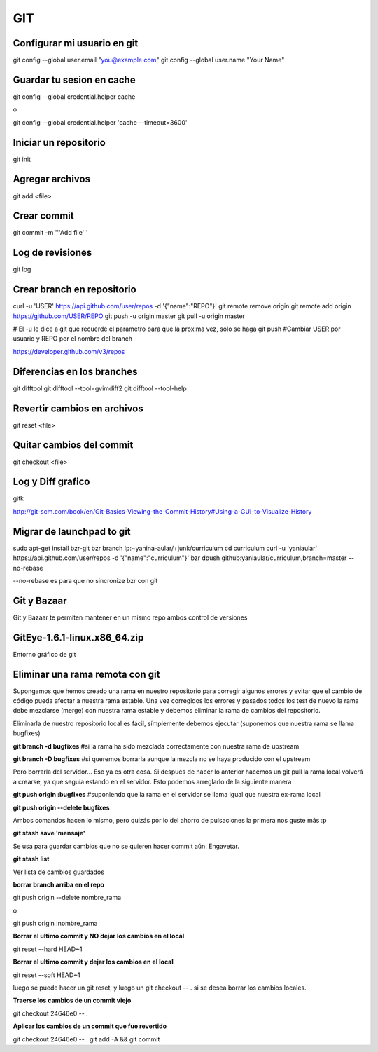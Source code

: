 GIT
===


Configurar mi usuario en git
----------------------------

git config --global user.email "you@example.com"
git config --global user.name "Your Name"

Guardar tu sesion en cache
--------------------------

git config --global credential.helper cache

o

git config --global credential.helper 'cache --timeout=3600'


Iniciar un repositorio
----------------------

git init

Agregar archivos
----------------

git add <file>

Crear commit
------------

git commit -m '''Add file'''

Log de revisiones
-----------------

git log

Crear branch en repositorio
---------------------------

curl -u 'USER' https://api.github.com/user/repos -d '{"name":"REPO"}'
git remote remove origin
git remote add origin https://github.com/USER/REPO
git push -u origin master
git pull -u origin master

# El -u le dice a git que recuerde el parametro para que la proxima vez, solo se haga git push
#Cambiar USER por usuario y REPO por el nombre del branch

https://developer.github.com/v3/repos

Diferencias en los branches
---------------------------

git difftool
git difftool --tool=gvimdiff2
git difftool --tool-help

Revertir cambios en archivos
----------------------------

git reset <file>

Quitar cambios del commit
-------------------------

git checkout <file>

Log y Diff grafico
------------------

gitk

http://git-scm.com/book/en/Git-Basics-Viewing-the-Commit-History#Using-a-GUI-to-Visualize-History

Migrar de launchpad to git
--------------------------

sudo apt-get install bzr-git
bzr branch lp:~yanina-aular/+junk/curriculum
cd curriculum 
curl -u 'yaniaular' https://api.github.com/user/repos -d '{"name":"curriculum"}'
bzr dpush github:yaniaular/curriculum,branch=master --no-rebase

--no-rebase es para que no sincronize bzr con git

Git y Bazaar
------------

Git y Bazaar te permiten mantener en un mismo repo ambos control de versiones

GitEye-1.6.1-linux.x86_64.zip
-----------------------------

Entorno gráfico de git

Eliminar una rama remota con git
--------------------------------

Supongamos que hemos creado una rama en nuestro repositorio para corregir
algunos errores y evitar que el cambio de código pueda afectar a nuestra rama
estable. Una vez corregidos los errores y pasados todos los test de nuevo la
rama debe mezclarse (merge) con nuestra rama estable y debemos eliminar la rama
de cambios del repositorio.

Eliminarla de nuestro repositorio local es fácil, símplemente debemos ejecutar
(suponemos que nuestra rama se llama bugfixes)

**git branch -d bugfixes** #si la rama ha sido mezclada correctamente con
nuestra rama de upstream

**git branch -D bugfixes** #si queremos borrarla aunque la mezcla no se haya
producido con el upstream

Pero borrarla del servidor… Eso ya es otra cosa. Si después de hacer lo
anterior hacemos un git pull la rama local volverá a crearse, ya que seguía
estando en el servidor. Esto podemos arreglarlo de la siguiente manera

**git push origin :bugfixes** #suponiendo que la rama en el servidor se llama
igual que nuestra ex-rama local

**git push origin --delete bugfixes**

Ambos comandos hacen lo mismo, pero quizás por lo del ahorro de pulsaciones la
primera nos guste más :p
 
**git stash save 'mensaje'** 

Se usa para guardar cambios que no se quieren hacer commit aún. Engavetar.

**git stash list**

Ver lista de cambios guardados

**borrar branch arriba en el repo**

git push origin --delete nombre_rama

o

git push origin :nombre_rama

**Borrar el ultimo commit y NO dejar los cambios en el local**

git reset --hard HEAD~1

**Borrar el ultimo commit y dejar los cambios en el local**

git reset --soft HEAD~1

luego se puede hacer un git reset, y luego un git checkout -- . si se 
desea borrar los cambios locales.

**Traerse los cambios de un commit viejo**

git checkout 24646e0 -- .

**Aplicar los cambios de un commit que fue revertido**


git checkout 24646e0 -- .
git add -A && git commit
